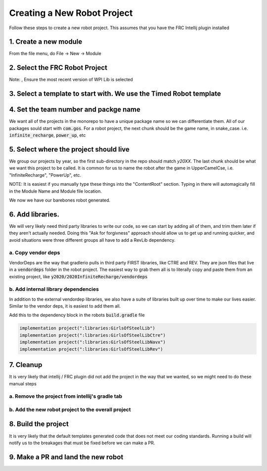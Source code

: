 .. _create-new-robot-project:

Creating a New Robot Project
============================

Follow these steps to create a new robot project. This assumes that you have the FRC Intellij plugin installed


1. Create a new module
----------------------

From the file menu, do File -> New -> Module

.. image:: images/create-new-module.png

2. Select the FRC Robot Project
-------------------------------

Note: , Ensure the most recent version of WPI Lib is selected

.. image:: images/create-new-frc-project.png

3. Select a template to start with. We use the Timed Robot template
-------------------------------------------------------------------

.. image:: images/robot-template.png

4. Set the team number and packge name
--------------------------------------

We want all of the projects in the monorepo to have a unique package name so we can differentiate 
them. All of our packages sould start with :code:`com.gos`. For a robot project, the next chunk should 
be the game name, in snake_case. i.e. :code:`infinite_recharge`, :code:`power_up`, etc

.. image:: images/robot-package-name.png

5. Select where the project should live
---------------------------------------

We group our projects by year, so the first sub-directory in the repo should match `y20XX`. The 
last chunk should be what we want this project to be called. It is common for us to name the robot
after the game in UpperCamelCse, i.e. "InfiniteRecharge", "PowerUp", etc.

NOTE: It is easiest if you manually type these things into the "ContentRoot" section. Typing in there
will automagically fill in the Module Name and Module file location.

.. image:: images/robot-location.png

We now we have our barebones robot generated. 

6. Add libraries.
-----------------
We will very likely need third party libraries to write our code, so we can start by adding all of them, 
and trim them later if they aren't actually needed. Doing this "Ask for forgivness" approach should allow us
to get up and running quicker, and avoid situations were three different groups all have to add a RevLib dependency.

a. Copy vendor deps
~~~~~~~~~~~~~~~~~~~
VendorDeps are the way that gradlerio pulls in third party FIRST libraries, like CTRE and REV. They are json files that
live in a :code:`vendordeps` folder in the robot project. The easiest way to grab them all is to literally copy and paste them
from an existing project, like :code:`y2020/2020InfiniteRecharge/vendordeps`

b. Add internal library dependencies
~~~~~~~~~~~~~~~~~~~~~~~~~~~~~~~~~~~~
In addition to the external vendordep libraries, we also have a suite of libraries built up over time to make our lives easier.
Similar to the vendor deps, it is easiest to add them all.

Add this to the dependency block in the robots :code:`build.gradle` file

.. code-block:: groovy

    implementation project(":libraries:GirlsOfSteelLib")
    implementation project(":libraries:GirlsOfSteelLibCtre")
    implementation project(":libraries:GirlsOfSteelLibNavx")
    implementation project(":libraries:GirlsOfSteelLibRev")

7. Cleanup
----------
It is very likely that intellij / FRC plugin did not add the project in the way that we wanted, so we might need to do these manual steps

a. Remove the project from intellij's gradle tab
~~~~~~~~~~~~~~~~~~~~~~~~~~~~~~~~~~~~~~~~~~~~~~~~

.. image:: images/remove-new-module-from-gradle-tab.png

b. Add the new robot project to the overall project
~~~~~~~~~~~~~~~~~~~~~~~~~~~~~~~~~~~~~~~~~~~~~~~~~~~

.. image:: images/add-robot-to-gradle-project.png

8. Build the project
--------------------

It is very likely that the default templates generated code that does not meet our coding standards. Running a build
will notify us to the breakages that must be fixed before we can make a PR.

9. Make a PR and land the new robot
-----------------------------------
